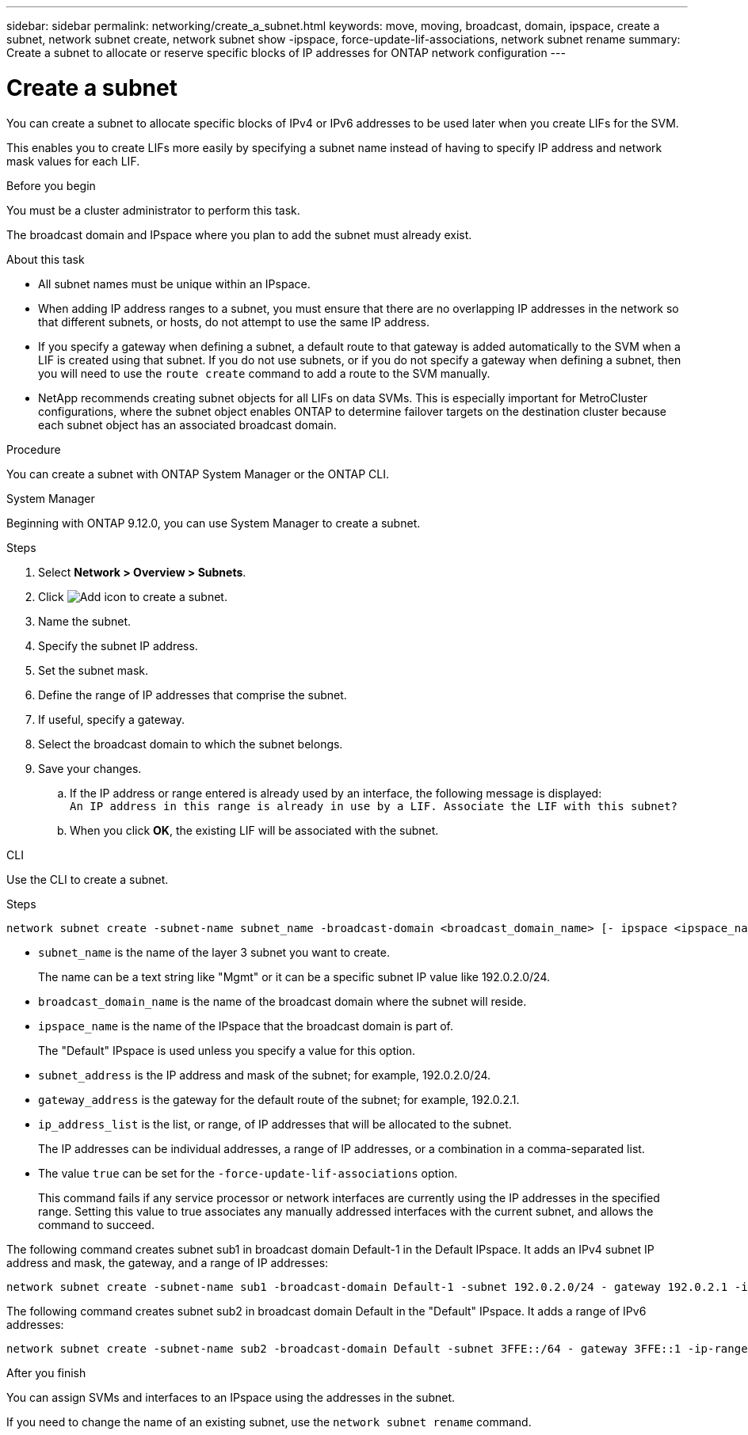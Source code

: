 ---
sidebar: sidebar
permalink: networking/create_a_subnet.html
keywords: move, moving, broadcast, domain, ipspace, create a subnet, network subnet create, network subnet show -ipspace, force-update-lif-associations, network subnet rename
summary: Create a subnet to allocate or reserve specific blocks of IP addresses for ONTAP network configuration
---

= Create a subnet
:hardbreaks:
:nofooter:
:icons: font
:linkattrs:
:imagesdir: ../media/


[.lead]
You can create a subnet to allocate specific blocks of IPv4 or IPv6 addresses to be used later when you create LIFs for the SVM.

This enables you to create LIFs more easily by specifying a subnet name instead of having to specify IP address and network mask values for each LIF.

.Before you begin

You must be a cluster administrator to perform this task.

The broadcast domain and IPspace where you plan to add the subnet must already exist.

.About this task

* All subnet names must be unique within an IPspace.
* When adding IP address ranges to a subnet, you must ensure that there are no overlapping IP addresses in the network so that different subnets, or hosts, do not attempt to use the same IP address.
* If you specify a gateway when defining a subnet, a default route to that gateway is added automatically to the SVM when a LIF is created using that subnet. If you do not use subnets, or if you do not specify a gateway when defining a subnet, then you will need to use the `route create` command to add a route to the SVM manually.
* NetApp recommends creating subnet objects for all LIFs on data SVMs. This is especially important for MetroCluster configurations, where the subnet object enables ONTAP to determine failover targets on the destination cluster because each subnet object has an associated broadcast domain.

.Procedure

You can create a subnet with ONTAP System Manager or the ONTAP CLI. 

[role="tabbed-block"]
====
.System Manager
--
Beginning with ONTAP 9.12.0, you can use System Manager to create a subnet.

.Steps

. Select *Network > Overview > Subnets*.

. Click image:icon_add.gif[Add icon] to create a subnet.

. Name the subnet.

. Specify the subnet IP address.

. Set the subnet mask.

. Define the range of IP addresses that comprise the subnet.

. If useful, specify a gateway.

. Select the broadcast domain to which the subnet belongs.

. Save your changes.

.. If the IP address or range entered is already used by an interface, the following message is displayed:
`An IP address in this range is already in use by a LIF. Associate the LIF with this subnet?`

.. When you click *OK*, the existing LIF will be associated with the subnet.
--

.CLI
--
Use the CLI to create a subnet.

.Steps

....
network subnet create -subnet-name subnet_name -broadcast-domain <broadcast_domain_name> [- ipspace <ipspace_name>] -subnet <subnet_address> [-gateway <gateway_address>] [-ip-ranges <ip_address_list>] [-force-update-lif-associations <true>]
....

* `subnet_name` is the name of the layer 3 subnet you want to create.
+
The name can be a text string like "Mgmt" or it can be a specific subnet IP value like 192.0.2.0/24.
* `broadcast_domain_name` is the name of the broadcast domain where the subnet will reside.
* `ipspace_name` is the name of the IPspace that the broadcast domain is part of.
+
The "Default" IPspace is used unless you specify a value for this option.
* `subnet_address` is the IP address and mask of the subnet; for example, 192.0.2.0/24.
* `gateway_address` is the gateway for the default route of the subnet; for example, 192.0.2.1.
* `ip_address_list` is the list, or range, of IP addresses that will be allocated to the subnet.
+
The IP addresses can be individual addresses, a range of IP addresses, or a combination in a comma-separated list.
* The value `true` can be set for the `-force-update-lif-associations` option.
+
This command fails if any service processor or network interfaces are currently using the IP addresses in the specified range. Setting this value to true associates any manually addressed interfaces with the current subnet, and allows the command to succeed.

The following command creates subnet sub1 in broadcast domain Default-1 in the Default IPspace. It adds an IPv4 subnet IP address and mask, the gateway, and a range of IP addresses:

....
network subnet create -subnet-name sub1 -broadcast-domain Default-1 -subnet 192.0.2.0/24 - gateway 192.0.2.1 -ip-ranges 192.0.2.1-192.0.2.100, 192.0.2.122
....

The following command creates subnet sub2 in broadcast domain Default in the "Default" IPspace. It adds a range of IPv6 addresses:

....
network subnet create -subnet-name sub2 -broadcast-domain Default -subnet 3FFE::/64 - gateway 3FFE::1 -ip-ranges "3FFE::10-3FFE::20"
....

.After you finish

You can assign SVMs and interfaces to an IPspace using the addresses in the subnet.

If you need to change the name of an existing subnet, use the `network subnet rename` command.

--
====

// 2024 Dec 09, ONTAPDOC-2507
// 2022 OCT 6, Jira ONTAPDOC-573
// IE-554, 2022-07-28
// Created with NDAC Version 2.0 (August 17, 2020)
// restructured: March 2021
// enhanced keywords May 2021
// 28-FEB-2024 merge create_a_subnet_reference topic